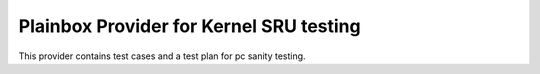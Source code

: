 Plainbox Provider for Kernel SRU testing
========================================

This provider contains test cases and a test plan for pc sanity testing.
